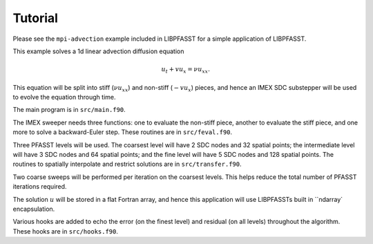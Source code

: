 Tutorial
========

Please see the ``mpi-advection`` example included in LIBPFASST for a
simple application of LIBPFASST.

This example solves a 1d linear advection diffusion equation

.. math::

  u_t + v u_x = \nu u_{xx}.

This equation will be split into stiff (:math:`\nu u_{xx}`) and
non-stiff (:math:`-v u_x`) pieces, and hence an IMEX SDC substepper
will be used to evolve the equation through time.

The main program is in ``src/main.f90``.

The IMEX sweeper needs three functions: one to evaluate the non-stiff
piece, another to evaluate the stiff piece, and one more to solve a
backward-Euler step.  These routines are in ``src/feval.f90``.

Three PFASST levels will be used.  The coarsest level will have 2 SDC
nodes and 32 spatial points; the intermediate level will have 3 SDC
nodes and 64 spatial points; and the fine level will have 5 SDC nodes
and 128 spatial points.  The routines to spatially interpolate and
restrict solutions are in ``src/transfer.f90``.

Two coarse sweeps will be performed per iteration on the coarsest
levels.  This helps reduce the total number of PFASST iterations
required.

The solution :math:`u` will be stored in a flat Fortran array, and
hence this application will use LIBPFASSTs built in ``ndarray`
encapsulation.

Various hooks are added to echo the error (on the finest level) and
residual (on all levels) throughout the algorithm.  These hooks are in
``src/hooks.f90``.
